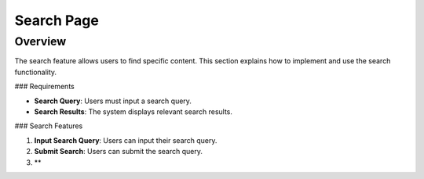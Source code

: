 Search Page
===========

Overview
--------

The search feature allows users to find specific content. This section explains how to implement and use the search functionality.

### Requirements

- **Search Query**: Users must input a search query.
- **Search Results**: The system displays relevant search results.

### Search Features

1. **Input Search Query**: Users can input their search query.
2. **Submit Search**: Users can submit the search query.
3. **
